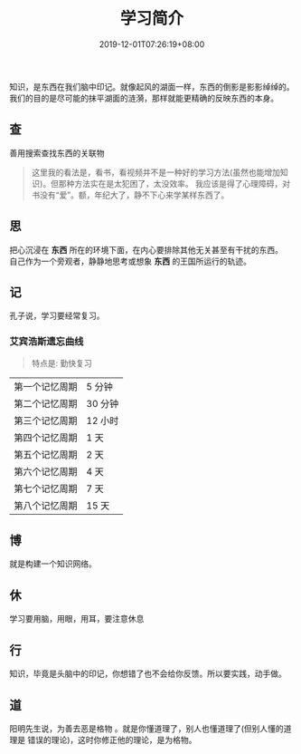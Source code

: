 #+TITLE: 学习简介
#+DESCRIPTION: 学习简介
#+TAGS[]: 学习
#+CATEGORIES[]: 人
#+DATE: 2019-12-01T07:26:19+08:00

知识，是东西在我们脑中印记。就像起风的湖面一样，东西的倒影是影影绰绰的。我们的目的是尽可能的抹平湖面的涟漪，那样就能更精确的反映东西的本身。
# more
** 查
   善用搜索查找东西的关联物
   
   #+begin_quote
   这里我的看法是，看书，看视频并不是一种好的学习方法(虽然也能增加知识)。但那种方法实在是太犯困了，太没效率。
   我应该是得了心理障碍，对书没有“爱”。额，年纪大了，静不下心来学某样东西了。
   #+end_quote
** 思 
   #+begin_verse
   把心沉浸在 *东西* 所在的环境下面，在内心要排除其他无关甚至有干扰的东西。
   自己作为一个旁观者，静静地思考或想象 *东西* 的王国所运行的轨迹。
   #+end_verse
   
** 记
   孔子说，学习要经常复习。
   
*** 艾宾浩斯遗忘曲线
    #+begin_quote note
    特点是: 勤快复习
    #+end_quote
    
    | 第一个记忆周期 | 5 分钟  |
    | 第二个记忆周期 | 30 分钟 |
    | 第三个记忆周期 | 12 小时 |
    | 第四个记忆周期 | 1 天    |
    | 第五个记忆周期 | 2 天    |
    | 第六个记忆周期 | 4 天    |
    | 第七个记忆周期 | 7 天    |
    | 第八个记忆周期 | 15 天   |

** 博
   就是构建一个知识网络。

** 休
   学习要用脑，用眼，用耳，要注意休息
** 行
   知识，毕竟是头脑中的印记，你想错了也不会给你反馈。所以要实践，动手做。
** 道
    阳明先生说，为善去恶是格物 。就是你懂道理了，别人也懂道理了(但别人懂的道理是
    错误的理论)，这时你修正他的理论，是为格物。
